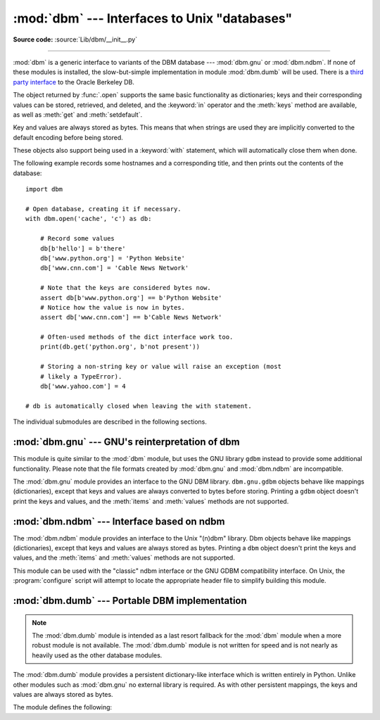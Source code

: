 :mod:`dbm` --- Interfaces to Unix "databases"
=============================================

.. module:: dbm
   :synopsis: Interfaces to various Unix "database" formats.

**Source code:** :source:`Lib/dbm/__init__.py`

--------------

:mod:`dbm` is a generic interface to variants of the DBM database ---
:mod:`dbm.gnu` or :mod:`dbm.ndbm`.  If none of these modules is installed, the
slow-but-simple implementation in module :mod:`dbm.dumb` will be used.  There
is a `third party interface <https://www.jcea.es/programacion/pybsddb.htm>`_ to
the Oracle Berkeley DB.


.. exception:: error

   A tuple containing the exceptions that can be raised by each of the supported
   modules, with a unique exception also named :exc:`dbm.error` as the first
   item --- the latter is used when :exc:`dbm.error` is raised.


.. function:: whichdb(filename)

   This function attempts to guess which of the several simple database modules
   available --- :mod:`dbm.gnu`, :mod:`dbm.ndbm` or :mod:`dbm.dumb` --- should
   be used to open a given file.

   Returns one of the following values: ``None`` if the file can't be opened
   because it's unreadable or doesn't exist; the empty string (``''``) if the
   file's format can't be guessed; or a string containing the required module
   name, such as ``'dbm.ndbm'`` or ``'dbm.gnu'``.


.. function:: open(file, flag='r', mode=0o666)

   Open the database file *file* and return a corresponding object.

   If the database file already exists, the :func:`whichdb` function is used to
   determine its type and the appropriate module is used; if it does not exist,
   the first module listed above that can be imported is used.

   The optional *flag* argument can be:

   +---------+-------------------------------------------+
   | Value   | Meaning                                   |
   +=========+===========================================+
   | ``'r'`` | Open existing database for reading only   |
   |         | (default)                                 |
   +---------+-------------------------------------------+
   | ``'w'`` | Open existing database for reading and    |
   |         | writing                                   |
   +---------+-------------------------------------------+
   | ``'c'`` | Open database for reading and writing,    |
   |         | creating it if it doesn't exist           |
   +---------+-------------------------------------------+
   | ``'n'`` | Always create a new, empty database, open |
   |         | for reading and writing                   |
   +---------+-------------------------------------------+

   The optional *mode* argument is the Unix mode of the file, used only when the
   database has to be created.  It defaults to octal ``0o666`` (and will be
   modified by the prevailing umask).


The object returned by :func:`.open` supports the same basic functionality as
dictionaries; keys and their corresponding values can be stored, retrieved, and
deleted, and the :keyword:`in` operator and the :meth:`keys` method are
available, as well as :meth:`get` and :meth:`setdefault`.

.. versionchanged:: 3.2
   :meth:`get` and :meth:`setdefault` are now available in all database modules.

Key and values are always stored as bytes. This means that when
strings are used they are implicitly converted to the default encoding before
being stored.

These objects also support being used in a :keyword:`with` statement, which
will automatically close them when done.

.. versionchanged:: 3.4
   Added native support for the context management protocol to the objects
   returned by :func:`.open`.

The following example records some hostnames and a corresponding title,  and
then prints out the contents of the database::

   import dbm

   # Open database, creating it if necessary.
   with dbm.open('cache', 'c') as db:

       # Record some values
       db[b'hello'] = b'there'
       db['www.python.org'] = 'Python Website'
       db['www.cnn.com'] = 'Cable News Network'

       # Note that the keys are considered bytes now.
       assert db[b'www.python.org'] == b'Python Website'
       # Notice how the value is now in bytes.
       assert db['www.cnn.com'] == b'Cable News Network'

       # Often-used methods of the dict interface work too.
       print(db.get('python.org', b'not present'))

       # Storing a non-string key or value will raise an exception (most
       # likely a TypeError).
       db['www.yahoo.com'] = 4

   # db is automatically closed when leaving the with statement.


.. seealso::

   Module :mod:`shelve`
      Persistence module which stores non-string data.


The individual submodules are described in the following sections.


:mod:`dbm.gnu` --- GNU's reinterpretation of dbm
------------------------------------------------

.. module:: dbm.gnu
   :platform: Unix
   :synopsis: GNU's reinterpretation of dbm.


This module is quite similar to the :mod:`dbm` module, but uses the GNU library
``gdbm`` instead to provide some additional functionality.  Please note that the
file formats created by :mod:`dbm.gnu` and :mod:`dbm.ndbm` are incompatible.

The :mod:`dbm.gnu` module provides an interface to the GNU DBM library.
``dbm.gnu.gdbm`` objects behave like mappings (dictionaries), except that keys and
values are always converted to bytes before storing.  Printing a ``gdbm``
object doesn't print the
keys and values, and the :meth:`items` and :meth:`values` methods are not
supported.

.. exception:: error

   Raised on :mod:`dbm.gnu`-specific errors, such as I/O errors. :exc:`KeyError` is
   raised for general mapping errors like specifying an incorrect key.


.. function:: open(filename[, flag[, mode]])

   Open a ``gdbm`` database and return a :class:`gdbm` object.  The *filename*
   argument is the name of the database file.

   The optional *flag* argument can be:

   +---------+-------------------------------------------+
   | Value   | Meaning                                   |
   +=========+===========================================+
   | ``'r'`` | Open existing database for reading only   |
   |         | (default)                                 |
   +---------+-------------------------------------------+
   | ``'w'`` | Open existing database for reading and    |
   |         | writing                                   |
   +---------+-------------------------------------------+
   | ``'c'`` | Open database for reading and writing,    |
   |         | creating it if it doesn't exist           |
   +---------+-------------------------------------------+
   | ``'n'`` | Always create a new, empty database, open |
   |         | for reading and writing                   |
   +---------+-------------------------------------------+

   The following additional characters may be appended to the flag to control
   how the database is opened:

   +---------+--------------------------------------------+
   | Value   | Meaning                                    |
   +=========+============================================+
   | ``'f'`` | Open the database in fast mode.  Writes    |
   |         | to the database will not be synchronized.  |
   +---------+--------------------------------------------+
   | ``'s'`` | Synchronized mode. This will cause changes |
   |         | to the database to be immediately written  |
   |         | to the file.                               |
   +---------+--------------------------------------------+
   | ``'u'`` | Do not lock database.                      |
   +---------+--------------------------------------------+

   Not all flags are valid for all versions of ``gdbm``.  The module constant
   :const:`open_flags` is a string of supported flag characters.  The exception
   :exc:`error` is raised if an invalid flag is specified.

   The optional *mode* argument is the Unix mode of the file, used only when the
   database has to be created.  It defaults to octal ``0o666``.

   In addition to the dictionary-like methods, ``gdbm`` objects have the
   following methods:

   .. method:: gdbm.firstkey()

      It's possible to loop over every key in the database using this method  and the
      :meth:`nextkey` method.  The traversal is ordered by ``gdbm``'s internal
      hash values, and won't be sorted by the key values.  This method returns
      the starting key.

   .. method:: gdbm.nextkey(key)

      Returns the key that follows *key* in the traversal.  The following code prints
      every key in the database ``db``, without having to create a list in memory that
      contains them all::

         k = db.firstkey()
         while k != None:
             print(k)
             k = db.nextkey(k)

   .. method:: gdbm.reorganize()

      If you have carried out a lot of deletions and would like to shrink the space
      used by the ``gdbm`` file, this routine will reorganize the database.  ``gdbm``
      objects will not shorten the length of a database file except by using this
      reorganization; otherwise, deleted file space will be kept and reused as new
      (key, value) pairs are added.

   .. method:: gdbm.sync()

      When the database has been opened in fast mode, this method forces any
      unwritten data to be written to the disk.

   .. method:: gdbm.close()

      Close the ``gdbm`` database.

:mod:`dbm.ndbm` --- Interface based on ndbm
-------------------------------------------

.. module:: dbm.ndbm
   :platform: Unix
   :synopsis: The standard "database" interface, based on ndbm.


The :mod:`dbm.ndbm` module provides an interface to the Unix "(n)dbm" library.
Dbm objects behave like mappings (dictionaries), except that keys and values are
always stored as bytes. Printing a ``dbm`` object doesn't print the keys and
values, and the :meth:`items` and :meth:`values` methods are not supported.

This module can be used with the "classic" ndbm interface or the GNU GDBM
compatibility interface. On Unix, the :program:`configure` script will attempt
to locate the appropriate header file to simplify building this module.

.. exception:: error

   Raised on :mod:`dbm.ndbm`-specific errors, such as I/O errors. :exc:`KeyError` is raised
   for general mapping errors like specifying an incorrect key.


.. data:: library

   Name of the ``ndbm`` implementation library used.


.. function:: open(filename[, flag[, mode]])

   Open a dbm database and return a ``ndbm`` object.  The *filename* argument is the
   name of the database file (without the :file:`.dir` or :file:`.pag` extensions).

   The optional *flag* argument must be one of these values:

   +---------+-------------------------------------------+
   | Value   | Meaning                                   |
   +=========+===========================================+
   | ``'r'`` | Open existing database for reading only   |
   |         | (default)                                 |
   +---------+-------------------------------------------+
   | ``'w'`` | Open existing database for reading and    |
   |         | writing                                   |
   +---------+-------------------------------------------+
   | ``'c'`` | Open database for reading and writing,    |
   |         | creating it if it doesn't exist           |
   +---------+-------------------------------------------+
   | ``'n'`` | Always create a new, empty database, open |
   |         | for reading and writing                   |
   +---------+-------------------------------------------+

   The optional *mode* argument is the Unix mode of the file, used only when the
   database has to be created.  It defaults to octal ``0o666`` (and will be
   modified by the prevailing umask).

   In addition to the dictionary-like methods, ``ndbm`` objects
   provide the following method:

   .. method:: ndbm.close()

      Close the ``ndbm`` database.


:mod:`dbm.dumb` --- Portable DBM implementation
-----------------------------------------------

.. module:: dbm.dumb
   :synopsis: Portable implementation of the simple DBM interface.

.. index:: single: databases

.. note::

   The :mod:`dbm.dumb` module is intended as a last resort fallback for the
   :mod:`dbm` module when a more robust module is not available. The :mod:`dbm.dumb`
   module is not written for speed and is not nearly as heavily used as the other
   database modules.

The :mod:`dbm.dumb` module provides a persistent dictionary-like interface which
is written entirely in Python.  Unlike other modules such as :mod:`dbm.gnu` no
external library is required.  As with other persistent mappings, the keys and
values are always stored as bytes.

The module defines the following:


.. exception:: error

   Raised on :mod:`dbm.dumb`-specific errors, such as I/O errors.  :exc:`KeyError` is
   raised for general mapping errors like specifying an incorrect key.


.. function:: open(filename[, flag[, mode]])

   Open a ``dumbdbm`` database and return a dumbdbm object.  The *filename* argument is
   the basename of the database file (without any specific extensions).  When a
   dumbdbm database is created, files with :file:`.dat` and :file:`.dir` extensions
   are created.

   The optional *flag* argument supports only the semantics of ``'c'``
   and ``'n'`` values.  Other values will default to database being always
   opened for update, and will be created if it does not exist.

   The optional *mode* argument is the Unix mode of the file, used only when the
   database has to be created.  It defaults to octal ``0o666`` (and will be modified
   by the prevailing umask).

   .. versionchanged:: 3.5
      :func:`.open` always creates a new database when the flag has the value
      ``'n'``.

   In addition to the methods provided by the
   :class:`collections.abc.MutableMapping` class, :class:`dumbdbm` objects
   provide the following methods:

   .. method:: dumbdbm.sync()

      Synchronize the on-disk directory and data files.  This method is called
      by the :meth:`Shelve.sync` method.

   .. method:: dumbdbm.close()

      Close the ``dumbdbm`` database.

